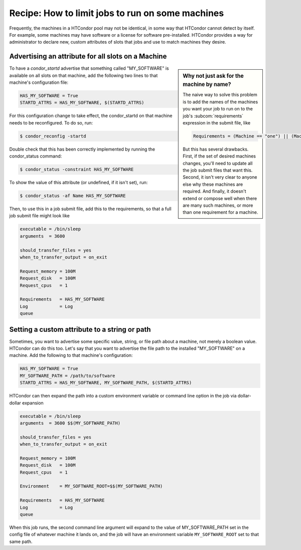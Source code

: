 Recipe: How to limit jobs to run on some machines
=================================================

Frequently, the machines in a HTCondor pool may not be identical, in
some way that HTCondor cannot detect by itself.  For example, some
machines may have software or a license for software pre-installed.
HTCondor provides a way for administrator to declare new, custom
attributes of slots that jobs and use to match machines they desire.

Advertising an attribute for all slots on a Machine
---------------------------------------------------

.. sidebar:: Why not just ask for the machine by name?

   The naive way to solve this problem is to add the names
   of the machines you want your job to run on to the job's
   :subcom:`requirements` expression in the submit file, like

   .. code-block:: condor-submit
    
      Requirements = (Machine == "one") || (Machine == "two") ...

   But this has several drawbacks.  First, if the set of desired
   machines changes, you'll need to update all the job submit files
   that want this.  Second, it isn't very clear to anyone else
   why these machines are required.  And finally, it doesn't
   extend or compose well when there are many such machines, or
   more than one requirement for a machine.


To have a *condor_startd* advertise that something called
"MY_SOFTWARE" is available on all slots on that machine, add
the following two lines to that machine's configuration file:

.. code-block:: condor-config

   HAS_MY_SOFTWARE = True
   STARTD_ATTRS = HAS_MY_SOFTWARE, $(STARTD_ATTRS)

For this configuration change to take effect, the condor_startd on that machine
needs to be reconfigured. To do so, run:

.. code-block:: console

   $ condor_reconfig -startd

Double check that this has been correctly implemented by running the condor_status command:

.. code-block:: console

   $ condor_status -constraint HAS_MY_SOFTWARE

To show the value of this attribute (or undefined, if it isn't set), run:

.. code-block:: console

   $ condor_status -af Name HAS_MY_SOFTWARE

Then, to use this in a job submit file, add this to the requirements, so that a full job submit file 
might look like

.. code-block:: condor-submit

   executable = /bin/sleep
   arguments  = 3600

   should_transfer_files = yes
   when_to_transfer_output = on_exit

   Request_memory = 100M
   Request_disk   = 100M
   Request_cpus   = 1

   Requirements   = HAS_MY_SOFTWARE
   Log            = Log
   queue


Setting a custom attribute to a string or path
----------------------------------------------

Sometimes, you want to advertise some specific value, string, or file path about
a machine, not merely a boolean value.  HTCondor can do this too.  Let's say that
you want to advertise the file path to the installed "MY_SOFTWARE" on a machine.
Add the following to that machine's configuration:

.. code-block:: condor-config

   HAS_MY_SOFTWARE = True
   MY_SOFTWARE_PATH = /path/to/software
   STARTD_ATTRS = HAS_MY_SOFTWARE, MY_SOFTWARE_PATH, $(STARTD_ATTRS)

HTCondor can then expand the path into a custom environment variable or command line
option in the job via dollar-dollar expansion

.. code-block:: condor-submit

   executable = /bin/sleep
   arguments  = 3600 $$(MY_SOFTWARE_PATH)

   should_transfer_files = yes
   when_to_transfer_output = on_exit

   Request_memory = 100M
   Request_disk   = 100M
   Request_cpus   = 1

   Environment    = MY_SOFTWARE_ROOT=$$(MY_SOFTWARE_PATH)

   Requirements   = HAS_MY_SOFTWARE
   Log            = Log
   queue

When this job runs, the second command line argument will expand to the value of
MY_SOFTWARE_PATH set in the config file of whatever machine it lands on, and the 
job will have an environment variable ``MY_SOFTWARE_ROOT`` set to that same path.
